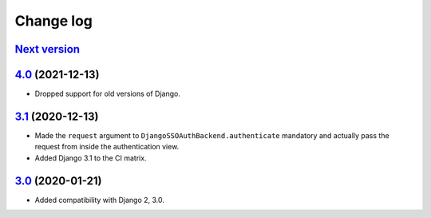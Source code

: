 .. _changelog:

Change log
==========

`Next version`_
~~~~~~~~~~~~~~~


`4.0`_ (2021-12-13)
~~~~~~~~~~~~~~~~~~~

- Dropped support for old versions of Django.


`3.1`_ (2020-12-13)
~~~~~~~~~~~~~~~~~~~

- Made the ``request`` argument to
  ``DjangoSSOAuthBackend.authenticate`` mandatory and actually pass the
  request from inside the authentication view.
- Added Django 3.1 to the CI matrix.


`3.0`_ (2020-01-21)
~~~~~~~~~~~~~~~~~~~

- Added compatibility with Django 2, 3.0.


.. _3.0: https://github.com/matthiask/django-admin-sso/commit/3.0
.. _3.1: https://github.com/matthiask/django-admin-sso/compare/3.0...3.1
.. _4.0: https://github.com/matthiask/django-admin-sso/compare/3.1...4.0
.. _Next version: https://github.com/matthiask/django-admin-sso/compare/4.0...main
